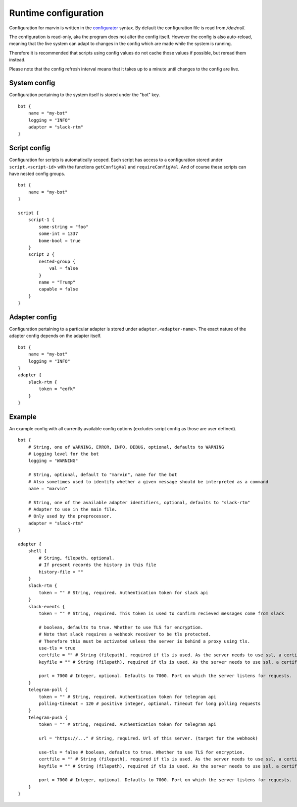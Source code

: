 .. _configuration:

Runtime configuration
=====================

Configuration for marvin is written in the `configurator <https://hackage.haskell.com/package/configurator>`_ syntax. By default the configuration file is read from `/dev/null`.

The configuration is read-only, aka the program does not alter the config itself.
However the config is also auto-reload, meaning that the live system can adapt to changes in the config which are made while the system is running.

Therefore it is recommended that scripts using config values do not cache those values if possible, but reread them instead.

Please note that the config refresh interval means that it takes up to a minute until changes to the config are live. 

System config
-------------

Configuration pertaining to the system itself is stored under the "bot" key.
::

    bot {
        name = "my-bot"
        logging = "INFO"
        adapter = "slack-rtm"
    }

Script config
-------------

Configuration for scripts is automatically scoped.
Each script has access to a configuration stored under ``script.<script-id>`` with the functions ``getConfigVal`` and ``requireConfigVal``.
And of course these scripts can have nested config groups.
::

    bot {
        name = "my-bot"
    }

    script {
        script-1 {
            some-string = "foo"
            some-int = 1337
            bome-bool = true
        }
        script 2 {
            nested-group {
                val = false
            }
            name = "Trump"
            capable = false
        }
    }


Adapter config
--------------

Configuration pertaining to a particular adapter is stored under ``adapter.<adapter-name>``.
The exact nature of the adapter config depends on the adapter itself.
::

    bot {
        name = "my-bot"
        logging = "INFO"
    }
    adapter {
        slack-rtm {
            token = "eofk"
        }
    }
 

Example
-------

An example config with all currently available config options (excludes script config as those are user defined).
::

    bot {
        # String, one of WARNING, ERROR, INFO, DEBUG, optional, defaults to WARNING
        # Logging level for the bot
        logging = "WARNING" 

        # String, optional, default to "marvin", name for the bot
        # Also sometimes used to identify whether a given message should be interpreted as a command
        name = "marvin" 
        
        # String, one of the available adapter identifiers, optional, defaults to "slack-rtm"
        # Adapter to use in the main file.
        # Only used by the preprocessor.
        adapter = "slack-rtm"
    }

    adapter {
        shell {
            # String, filepath, optional. 
            # If present records the history in this file
            history-file = ""
        }
        slack-rtm {
            token = "" # String, required. Authentication token for slack api
        }
        slack-events {
            token = "" # String, required. This token is used to confirm recieved messages come from slack

            # boolean, defaults to true. Whether to use TLS for encryption.
            # Note that slack requires a webhook receiver to be tls protected. 
            # Therefore this must be activated unless the server is behind a proxy using tls.
            use-tls = true 
            certfile = "" # String (filepath), required if tls is used. As the server needs to use ssl, a certificate is required.
            keyfile = "" # String (filepath), required if tls is used. As the server needs to use ssl, a certificate is required.

            port = 7000 # Integer, optional. Defaults to 7000. Port on which the server listens for requests.
        }
        telegram-poll {
            token = "" # String, required. Authentication token for telegram api
            polling-timeout = 120 # positive integer, optional. Timeout for long polling requests
        }
        telegram-push {
            token = "" # String, required. Authentication token for telegram api

            url = "https://..." # String, required. Url of this server. (target for the webhook)

            use-tls = false # boolean, defaults to true. Whether to use TLS for encryption.
            certfile = "" # String (filepath), required if tls is used. As the server needs to use ssl, a certificate is required.
            keyfile = "" # String (filepath), required if tls is used. As the server needs to use ssl, a certificate is required.

            port = 7000 # Integer, optional. Defaults to 7000. Port on which the server listens for requests.
        }
    }
